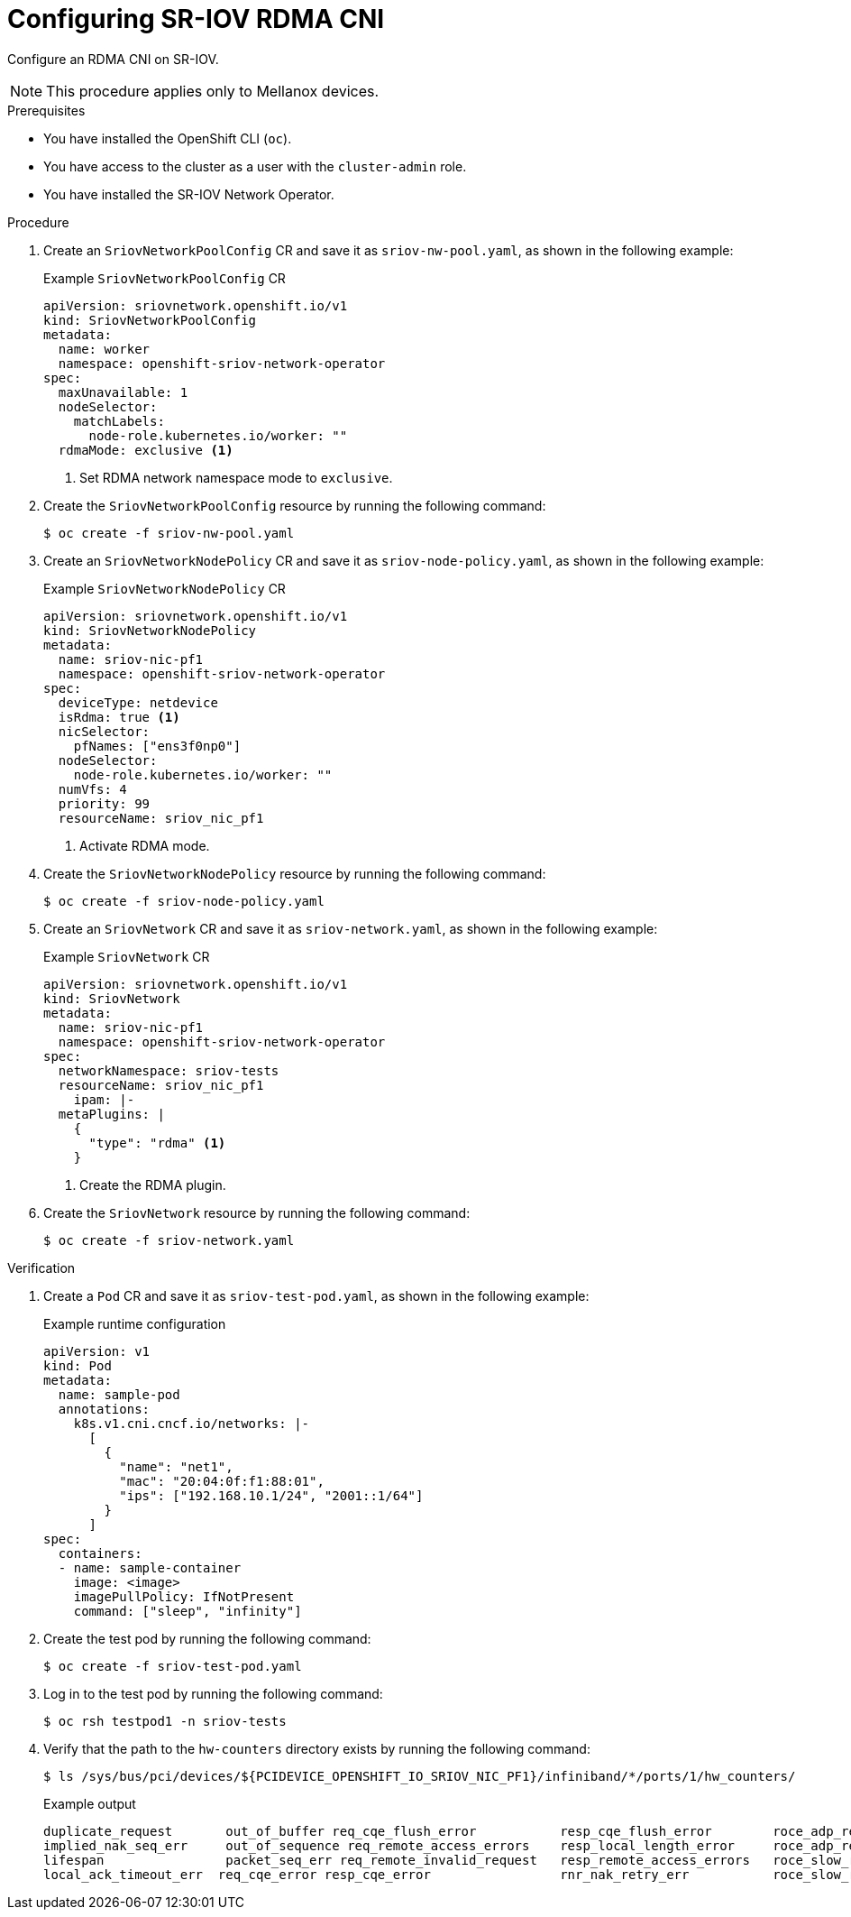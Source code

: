 // Module included in the following assemblies:
//
// * networking/hardware_networks/configuring-sriov-rdma-cni.adoc

:_mod-docs-content-type: PROCEDURE
[id="nw-sriov-configuring-sriov-rdma-cni_{context}"]
= Configuring SR-IOV RDMA CNI

Configure an RDMA CNI on SR-IOV.

[NOTE]
====
This procedure applies only to Mellanox devices.
====

.Prerequisites

* You have installed the OpenShift CLI (`oc`).
* You have access to the cluster as a user with the `cluster-admin` role.
* You have installed the SR-IOV Network Operator.

.Procedure

. Create an `SriovNetworkPoolConfig` CR and save it as `sriov-nw-pool.yaml`, as shown in the following example:
+

.Example `SriovNetworkPoolConfig` CR
[source,yaml]
----
apiVersion: sriovnetwork.openshift.io/v1
kind: SriovNetworkPoolConfig
metadata:
  name: worker
  namespace: openshift-sriov-network-operator
spec:
  maxUnavailable: 1 
  nodeSelector:
    matchLabels:
      node-role.kubernetes.io/worker: ""
  rdmaMode: exclusive <1>
----
<1> Set RDMA network namespace mode to `exclusive`.

. Create the `SriovNetworkPoolConfig` resource by running the following command:
+
[source,terminal]
----
$ oc create -f sriov-nw-pool.yaml
----

. Create an `SriovNetworkNodePolicy` CR and save it as `sriov-node-policy.yaml`, as shown in the following example: 
+

.Example `SriovNetworkNodePolicy` CR
[source,yaml]
----
apiVersion: sriovnetwork.openshift.io/v1
kind: SriovNetworkNodePolicy
metadata:
  name: sriov-nic-pf1
  namespace: openshift-sriov-network-operator
spec:
  deviceType: netdevice
  isRdma: true <1>
  nicSelector:
    pfNames: ["ens3f0np0"]
  nodeSelector:
    node-role.kubernetes.io/worker: ""
  numVfs: 4
  priority: 99
  resourceName: sriov_nic_pf1
----
<1> Activate RDMA mode.

. Create the `SriovNetworkNodePolicy` resource by running the following command:
+
[source,terminal]
----
$ oc create -f sriov-node-policy.yaml
----

. Create an `SriovNetwork` CR and save it as `sriov-network.yaml`, as shown in the following example: 
+

.Example `SriovNetwork` CR
[source,yaml]
----
apiVersion: sriovnetwork.openshift.io/v1
kind: SriovNetwork
metadata:
  name: sriov-nic-pf1
  namespace: openshift-sriov-network-operator
spec:
  networkNamespace: sriov-tests
  resourceName: sriov_nic_pf1
    ipam: |- 
  metaPlugins: |
    {
      "type": "rdma" <1>
    }
----
<1> Create the RDMA plugin.

. Create the `SriovNetwork` resource by running the following command:
+
[source,terminal]
----
$ oc create -f sriov-network.yaml
----

.Verification

. Create a  `Pod` CR and save it as `sriov-test-pod.yaml`, as shown in the following example: 
+

.Example runtime configuration
[source,yaml]
----
apiVersion: v1
kind: Pod
metadata:
  name: sample-pod
  annotations:
    k8s.v1.cni.cncf.io/networks: |-
      [
        {
          "name": "net1",
          "mac": "20:04:0f:f1:88:01",
          "ips": ["192.168.10.1/24", "2001::1/64"]
        }
      ]
spec:
  containers:
  - name: sample-container
    image: <image>
    imagePullPolicy: IfNotPresent
    command: ["sleep", "infinity"]
----

. Create the test pod by running the following command:
+
[source,terminal]
----
$ oc create -f sriov-test-pod.yaml
----

. Log in to the test pod by running the following command:
+
[source,terminal]
----
$ oc rsh testpod1 -n sriov-tests
----

. Verify that the path to the `hw-counters` directory exists by running the following command:
+
[source,terminal]
----
$ ls /sys/bus/pci/devices/${PCIDEVICE_OPENSHIFT_IO_SRIOV_NIC_PF1}/infiniband/*/ports/1/hw_counters/
----
+

.Example output
[source,terminal]
----
duplicate_request       out_of_buffer req_cqe_flush_error           resp_cqe_flush_error        roce_adp_retrans        roce_slow_restart_trans
implied_nak_seq_err     out_of_sequence req_remote_access_errors    resp_local_length_error     roce_adp_retrans_to     rx_atomic_requests
lifespan                packet_seq_err req_remote_invalid_request   resp_remote_access_errors   roce_slow_restart       rx_read_requests
local_ack_timeout_err  req_cqe_error resp_cqe_error                 rnr_nak_retry_err           roce_slow_restart_cnps  rx_write_requests
----

